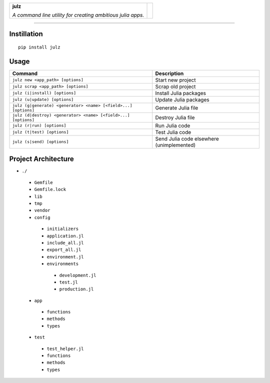 +-----------------------------------------------------------------+----------+
|                                                                 |          |
| **julz**                                                        |          |
|                                                                 |  |julz|  |
| *A command line utility for creating ambitious julia apps.*     |          |
|                                                                 |          |
+-----------------------------------------------------------------+----------+

-------------------------

Instillation
~~~~~~~~~~~~

::

   pip install julz

Usage
~~~~~

+-------------------------------------------------------------------+---------------------------------------------+
| Command                                                           | Description                                 |
+===================================================================+=============================================+
| ``julz new <app_path> [options]``                                 | Start new project                           |
+-------------------------------------------------------------------+---------------------------------------------+
| ``julz scrap <app_path> [options]``                               | Scrap old project                           |
+-------------------------------------------------------------------+---------------------------------------------+
| ``julz (i|install) [options]``                                    | Install Julia packages                      |
+-------------------------------------------------------------------+---------------------------------------------+
| ``julz (u|update) [options]``                                     | Update Julia packages                       |
+-------------------------------------------------------------------+---------------------------------------------+
| ``julz (g|generate) <generator> <name> [<field>...] [options]``   | Generate Julia file                         |
+-------------------------------------------------------------------+---------------------------------------------+
| ``julz (d|destroy) <generator> <name> [<field>...] [options]``    | Destroy Julia file                          |
+-------------------------------------------------------------------+---------------------------------------------+
| ``julz (r|run) [options]``                                        | Run Julia code                              |
+-------------------------------------------------------------------+---------------------------------------------+
| ``julz (t|test) [options]``                                       | Test Julia code                             |
+-------------------------------------------------------------------+---------------------------------------------+
| ``julz (s|send) [options]``                                       | Send Julia code elsewhere (unimplemented)   |
+-------------------------------------------------------------------+---------------------------------------------+

Project Architecture
~~~~~~~~~~~~~~~~~~~~

-  ``./``
  +  ``Gemfile``
  +  ``Gemfile.lock``
  +  ``lib``
  +  ``tmp``
  +  ``vendor``
  +  ``config``

    -  ``initializers``
    -  ``application.jl``
    -  ``include_all.jl``
    -  ``export_all.jl``
    -  ``environment.jl``
    -  ``environments``
      +  ``development.jl``
      +  ``test.jl``
      +  ``production.jl``

  +  ``app``

    -  ``functions``
    -  ``methods``
    -  ``types``

  +  ``test``

    -  ``test_helper.jl``
    -  ``functions``
    -  ``methods``
    -  ``types``

.. |julz| image:: https://raw.githubusercontent.com/djsegal/julz/master/julz_logo.png
